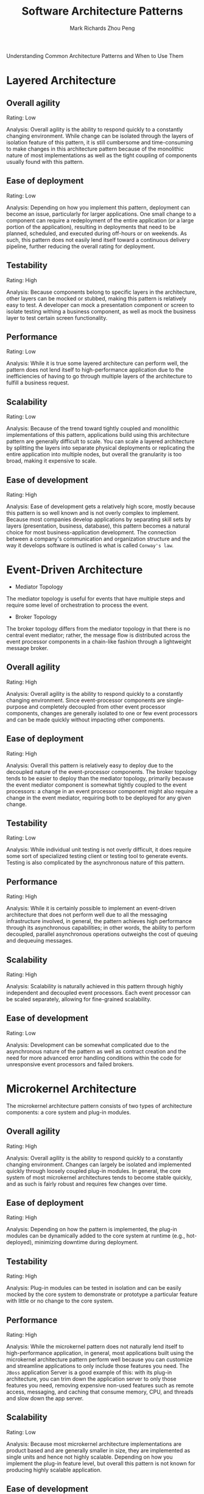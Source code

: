 #+TITLE: Software Architecture Patterns
#+AUTHOR: Mark Richards
#+AUTHOR: Zhou Peng
#+EMAIL: lockrecv@qq.com

Understanding Common Architecture Patterns and When to Use Them

* Layered Architecture

** Overall agility

Rating: Low

Analysis: Overall agility is the ability to respond quickly to a constantly
changing environment. While change can be isolated through the layers of
isolation feature of this pattern, it is still cumbersome and time-consuming to
make changes in this architecture pattern because of the monolithic nature of
most implementations as well as the tight coupling of components usually found
with this pattern.

** Ease of deployment

Rating: Low

Analysis: Depending on how you implement this pattern, deployment can become an
issue, particularly for larger applications. One small change to a component can
require a redeployment of the entire application (or a large portion of the
application), resulting in deployments that need to be planned, scheduled, and
executed during off-hours or on weekends. As such, this pattern does not easily
lend itself toward a continuous delivery pipeline, further reducing the overall
rating for deployment.

** Testability

Rating: High

Analysis: Because components belong to specific layers in the architecture,
other layers can be mocked or stubbed, making this pattern is relatively easy to
test. A developer can mock a presentation component or screen to isolate testing
withing a business component, as well as mock the business layer to test certain
screen functionality.

** Performance

Rating: Low

Analysis: While it is true some layered architecture can perform well, the
pattern does not lend itself to high-performance application due to the
inefficiencies of having to go through multiple layers of the architecture to
fulfill a business request.

** Scalability

Rating: Low

Analysis: Because of the trend toward tightly coupled and monolithic
implementations of this pattern, applications build using this architecture
pattern are generally difficult to scale. You can scale a layered architecture
by splitting the layers into separate physical deployments or replicating the
entire application into multiple nodes, but overall the granularity is too
broad, making it expensive to scale.

** Ease of development

Rating: High

Analysis: Ease of development gets a relatively high score, mostly because this
pattern is so well known and is not overly complex to implement. Because most
companies develop applications by separating skill sets by layers (presentation,
business, database), this pattern becomes a natural choice for most
business-application development. The connection between a company's
communication and organization structure and the way it develops software is
outlined is what is called =Conway's law=.

* Event-Driven Architecture

- Mediator Topology

The mediator topology is useful for events that have multiple steps and require
some level of orchestration to process the event.

- Broker Topology

The broker topology differs from the mediator topology in that there is no
central event mediator; rather, the message flow is distributed across the event
processor components in a chain-like fashion through a lightweight message
broker.

** Overall agility

Rating: High

Analysis: Overall agility is the ability to respond quickly to a constantly
changing environment. Since event-processor components are single-purpose and
completely decoupled from other event processor components, changes are
generally isolated to one or few event processors and can be made quickly
without impacting other components.

** Ease of deployment

Rating: High

Analysis: Overall this pattern is relatively easy to deploy due to the decoupled
nature of the event-processor components. The broker topology tends to be easier
to deploy than the mediator topology, primarily because the event mediator
component is somewhat tightly coupled to the event processors: a change in an
event processor component might also require a change in the event mediator,
requiring both to be deployed for any given change.

** Testability

Rating: Low

Analysis: While individual unit testing is not overly difficult, it does require
some sort of specialized testing client or testing tool to generate events.
Testing is also complicated by the asynchronous nature of this pattern.

** Performance

Rating: High

Analysis: While it is certainly possible to implement an event-driven
architecture that does not perform well due to all the messaging infrastructure
involved, in general, the pattern achieves high performance through its
asynchronous capabilities; in other words, the ability to perform decoupled,
parallel asynchronous operations outweighs the cost of queuing and dequeuing
messages.

** Scalability

Rating: High

Analysis: Scalability is naturally achieved in this pattern through highly
independent and decoupled event processors. Each event processor can be scaled
separately, allowing for fine-grained scalability.

** Ease of development

Rating: Low

Analysis: Development can be somewhat complicated due to the asynchronous nature
of the pattern as well as contract creation and the need for more advanced error
handling conditions within the code for unresponsive event processors and failed
brokers.

* Microkernel Architecture

The microkernel architecture pattern consists of two types of architecture
components: a core system and plug-in modules.

** Overall agility

Rating: High

Analysis: Overall agility is the ability to respond quickly to a constantly
changing environment. Changes can largely be isolated and implemented quickly
through loosely coupled plug-in modules. In general, the core system of most
microkernel architectures tends to become stable quickly, and as such is fairly
robust and requires few changes over time.

** Ease of deployment

Rating: High

Analysis: Depending on how the pattern is implemented, the plug-in modules can
be dynamically added to the core system at runtime (e.g., hot-deployed),
minimizing downtime during deployment.

** Testability

Rating: High

Analysis: Plug-in modules can be tested in isolation and can be easily mocked by
the core system to demonstrate or prototype a particular feature with little or
no change to the core system.

** Performance

Rating: High

Analysis: While the microkernel pattern does not naturally lend itself to
high-performance application, in general, most applications built using the
microkernel architecture pattern perform well because you can customize and
streamline applications to only include those features you need. The =JBoss=
application Server is a good example of this: with its plug-in architecture, you
can trim down the application server to only those features you need, removing
expensive non-used features such as remote access, messaging, and caching that
consume memory, CPU, and threads and slow down the app server.

** Scalability

Rating: Low

Analysis: Because most microkernel architecture implementations are product
based and are generally smaller in size, they are implemented as single units
and hence not highly scalable. Depending on how you implement the plug-in
feature level, but overall this pattern is not known for producing highly
scalable application.

** Ease of development

Rating: Low

Analysis: The microkernel architecture requires thoughtful design and contract
governance, making it rather complex to implement. Contract versioning, internal
plug-in registries, plug-in granularity, and the wide choice available for
plug-in connectivity all contribute to the complexity involved with implementing
this pattern.

* Microservices Architecture Pattern

Separately deployed units.

** Overall agility

Rating: High

Analysis: Overall agility is the ability to respond quickly to a constantly
changing environment. Due to the notion of separately deployed units, change is
generally isolated to individual service components, which allows for fast and
easy deployment. Also, applications build using this pattern tend to be very
loosely coupled, which also helps facilitate change.

** Ease of deployment

Rating: High

Analysis: Overall this pattern is relatively easy to deploy due to the decoupled
nature of the event-processor components. The broker topology tends to be easier
to deploy than the mediator topology, primarily because the event-mediator
component is somewhat tightly coupled to the event processors: a change in an
event processor component might also require a change in the event mediator,
requiring both to be deployed for any given change.

** Testability

Rating: High

Analysis: Due to the separation and isolation of business functionality into
independent applications, testing can be scoped, allowing for more targeted
testing efforts. Regression testing for a particular service component is much
easier and more feasible than regression testing for an entire monolithic
application. Also, since the service components in this pattern are loosely
coupled, there is much less of a chance from a development perspective of making
a change that breaks another part of the application, easing the testing burden
of having to test the entire application for one small change.

** Performance

Rating: Low

Analysis: While you can create applications implemented from this pattern that
perform very well, overall this pattern does not naturally lend itself to
high-performance applications due to the distributed nature of the microservices
architecture pattern.

** Scalability

Rating: High

Analysis: Because the application is split into separately deployed units, each
service component can be individually scaled, allowing for fine-tuned scaling of
the application. For example, the admin area of a stock-trading application may
not need to scale due to the low user volumes for that functionality, but the
trade-placement service component may need to scale due to the distributed
nature of the microservices architecture pattern.

** Scalability

Rating: High

Analysis: Because the application is split into separately deployed units, each
service component can be individually scaled, allowing for fine-tuned scaling of
the application. For example, the admin area of a stock-trading application may
not need to scale due to the low user volumes for that functionality, but the
trade-placement service component may need to scale due to the high throughput
needed by most trading applications for this functionality.

** Ease of development

Rating: High

Analysis: Because functionality is isolated into separate and distinct service
components, development becomes easier due to the smaller and isolated scope.
There is much less chance a developer will make a change in one service
component that would affect other service components, thereby reducing the
coordination needed among developers or development teams.

* Space-Based Architecture

** Overall agility

Rating: High

Analysis: Overall agility is the ability to respond quickly to a constantly
changing environment. Because processing units (deployed instances of the
application) can be brought up and down quickly, applications respond well to
changes related to an increase or decrease in user load (environment changes).
Architectures created using this pattern generally respond well to coding
changes due to the small application size and dynamic nature of the pattern.

** Ease of deployment

Rating: High

Analysis: Although space-based architectures are generally not decoupled and
distributed, they are dynamic, and sophisticated cloud-based tools allow for
applications to easily be "pushed" out to servers, simplifying deployment.

** Testability

Rating: Low

Analysis: Achieving very high user loads in a test environment is both expensive
and time consuming, making it difficult to test the scalability aspects of the
application.

** Performance

Rating: High

Analysis: High performance is achieved through the in-memory data access and
caching mechanisms build into this pattern.

** Scalability

Rating: High

Analysis: High scalability come from the fact that there is little or no
dependency on a centralized database, therefore essentially removing this
limiting bottleneck from the scalability equation.

** Ease of development

Rating: Low

Analysis: Sophisticated caching and in-memory data grid products make this
pattern relatively complex to develop, mostly because of the lack of familiarity
with the tools and products used to create this type of architecture.
Furthermore, special care must be taken while developing these types of
architectures to make sure nothing in the source code impacts performance and
scalability.

* Patterns Summary

|                 | Layered | Event-driven | Microkernel | Microservices | Space-based |
|-----------------+---------+--------------+-------------+---------------+-------------|
| Overall Agility | NO      | YES          | YES         | YES           | YES         |
| Deployment      | NO      | YES          | YES         | YES           | YES         |
| Testability     | YES     | NO           | YES         | YES           | NO          |
| Performance     | NO      | YES          | YES         | NO            | YES         |
| Scalability     | NO      | YES          | NO          | YES           | YES         |
| Development     | YES     | NO           | NO          | YES           | NO          |

